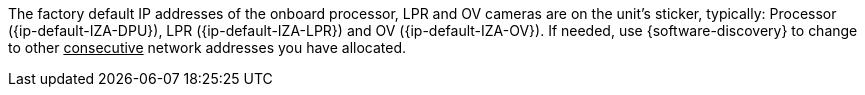 The factory default IP addresses of the onboard
processor, LPR and OV cameras
are on the unit's sticker, typically: Processor ({ip-default-IZA-DPU}), LPR ({ip-default-IZA-LPR}) and
OV ({ip-default-IZA-OV}). If needed, use {software-discovery} to change to other
+++<u>+++consecutive+++</u>+++ network addresses you have allocated.
